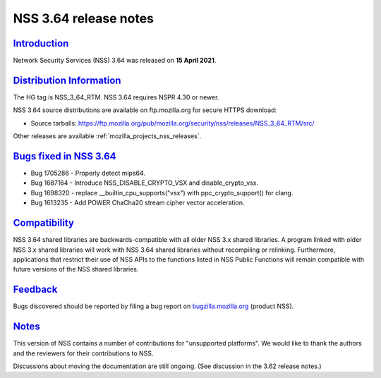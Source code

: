.. _mozilla_projects_nss_nss_3_64_release_notes:

NSS 3.64 release notes
======================

`Introduction <#introduction>`__
--------------------------------

.. container::

   Network Security Services (NSS) 3.64 was released on **15 April 2021**.



`Distribution Information <#distribution_information>`__
--------------------------------------------------------

.. container::

   The HG tag is NSS_3_64_RTM. NSS 3.64 requires NSPR 4.30 or newer.

   NSS 3.64 source distributions are available on ftp.mozilla.org for secure HTTPS download:

   -  Source tarballs:
      https://ftp.mozilla.org/pub/mozilla.org/security/nss/releases/NSS_3_64_RTM/src/

   Other releases are available :ref:`mozilla_projects_nss_releases`.

.. _bugs_fixed_in_nss_3.64:

`Bugs fixed in NSS 3.64 <#bugs_fixed_in_nss_3.64>`__
----------------------------------------------------

.. container::

   -  Bug 1705286 - Properly detect mips64.
   -  Bug 1687164 - Introduce NSS_DISABLE_CRYPTO_VSX and disable_crypto_vsx.
   -  Bug 1698320 - replace \__builtin_cpu_supports("vsx") with ppc_crypto_support() for clang.
   -  Bug 1613235 - Add POWER ChaCha20 stream cipher vector acceleration.

`Compatibility <#compatibility>`__
----------------------------------

.. container::

   NSS 3.64 shared libraries are backwards-compatible with all older NSS 3.x shared libraries. A
   program linked with older NSS 3.x shared libraries will work with NSS 3.64 shared libraries
   without recompiling or relinking. Furthermore, applications that restrict their use of NSS APIs
   to the functions listed in NSS Public Functions will remain compatible with future versions of
   the NSS shared libraries.

`Feedback <#feedback>`__
------------------------

.. container::

   Bugs discovered should be reported by filing a bug report on
   `bugzilla.mozilla.org <https://bugzilla.mozilla.org/enter_bug.cgi?product=NSS>`__ (product NSS).

`Notes <#notes>`__
------------------

.. container::

   This version of NSS contains a number of contributions for "unsupported platforms". We would like
   to thank the authors and the reviewers for their contributions to NSS.

   Discussions about moving the documentation are still ongoing. (See discussion in the 3.62 release
   notes.)